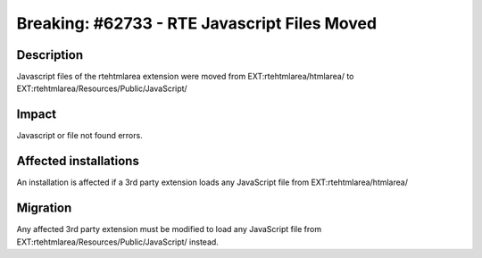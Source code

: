 =============================================================
Breaking: #62733 - RTE Javascript Files Moved
=============================================================

Description
===========

Javascript files of the rtehtmlarea extension were moved from EXT:rtehtmlarea/htmlarea/ to
EXT:rtehtmlarea/Resources/Public/JavaScript/


Impact
======

Javascript or file not found errors.


Affected installations
======================

An installation is affected if a 3rd party extension loads any JavaScript file from EXT:rtehtmlarea/htmlarea/


Migration
=========

Any affected 3rd party extension must be modified to load any JavaScript file from EXT:rtehtmlarea/Resources/Public/JavaScript/ instead.